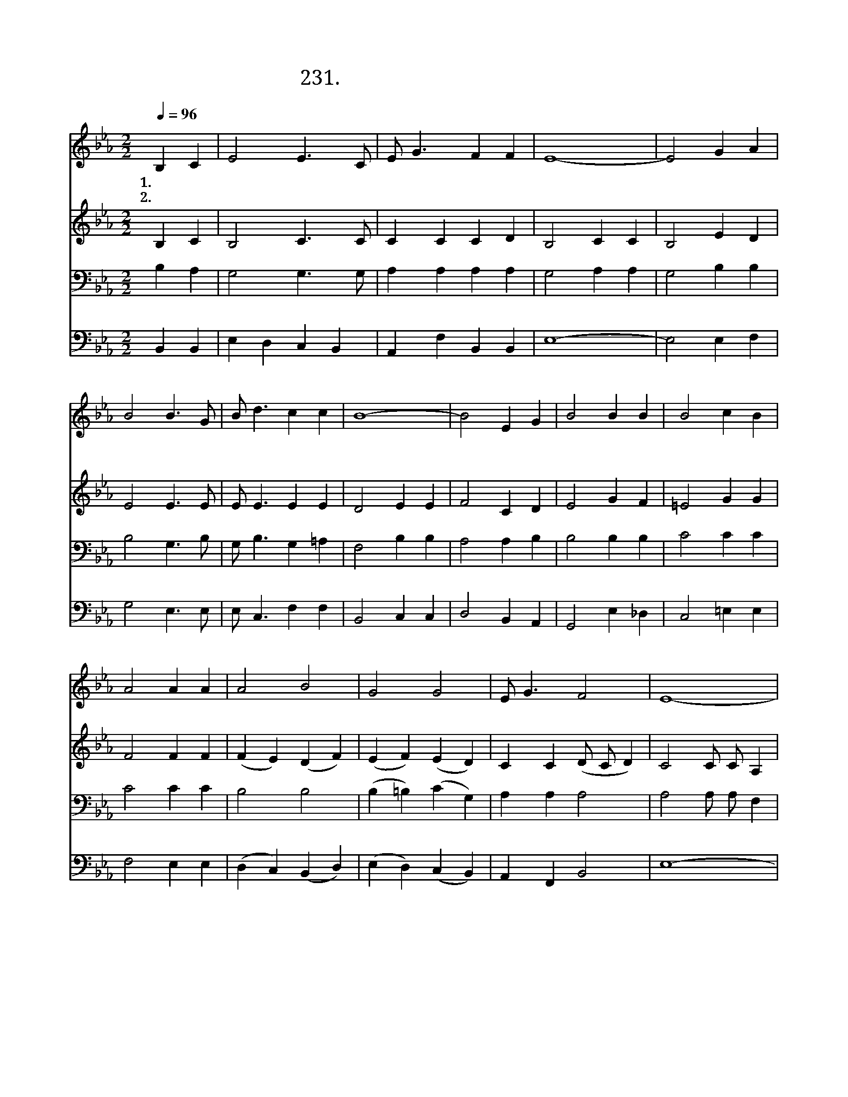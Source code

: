 X:231
T:231. 우리 다 같이 무릎 꿇고서
Z:Afro-American Spiritual. Arr. by W. Cosren
Z:[nwc보물창고]http://cafe.daum.net/nwc1
Z:231
%%score 1 2 3 4
L:1/4
Q:1/4=96
M:2/2
I:linebreak $
K:Eb
V:1 treble
V:2 treble
V:3 bass
V:4 bass
V:1
 B, C | E2 E3/2 C/ | E/ G3/2 F F | E4- | E2 G A | B2 B3/2 G/ | B/ d3/2 c c | B4- | B2 E G | %9
w: 1.우 리|다 같 이|무 릎 꿇 고|서|* 주 의|몸 인 이|떡 을 뗍 시|다||
w: 2.우 리|다 같 이|무 릎 꿇 고|서|* 주 의|피 인 이|잔 을 듭 시|다|* 우 리|
 B2 B B | B2 c B | A2 A A | A2 B2 | G2 G2 | E/ G3/2 F2 | E4- | E2 :| c d | e2 e3/2 B/ | %19
w: ||||||||||
w: 주 앞 에|서 무 릎|을 꿇 때|에 자|비 를|베 푸 소|서||3.우 리|다 같 이|
 c/ c3/2 c c | B4- | B2 B c | e2 e3/2 B/ | c/ c3/2 c c | (B4 | c2) E G | B2 B B | B2 c B | A2 A A | %29
w: ||||||||||
w: 무 릎 꿇 고|서|* 우 리|하 나 님|찬 양 드 리|세|* 우 리|주 앞 에|서 무 릎|을 꿇 때|
 A2 B2 | G2 G2 | E/ G3/2 F2 | E4- | E2 |] %34
w: |||||
w: 에 자|비 를|베 푸 소|서||
V:2
 B, C | B,2 C3/2 C/ | C C C D | B,2"^꿇고  서" C C | B,2 E D | E2 E3/2 E/ | E/ E3/2 E E | %7
 D2"^뗍시" E E |"^다" F2 C D | E2 G F | =E2 G G | F2 F F | (F E) (D F) | (E F) (E D) | C C (D/ C/ D) | %15
 C2"^베푸소" C/ C/ A, |"^서" B,2 :| D D | E2 E3/2 E/ | E/ E3/2 E D | E2"^꿇고" F F |"^서" G2 F A | %22
 G2 G3/2 G/ | E/ E3/2 E D | (F2 E2 | D2) C D | E2 G F | =E2 G G | F2 F F | (F E) (D F) | %30
 (E F) (E D) | C C (D/C/ D) | C2"^베푸 소  서" C/ C/ A, | B,2 |] %34
V:3
 B, A, | G,2 G,3/2 G,/ | A, A, A, A, | G,2 A, A, | G,2 B, B, | B,2 G,3/2 B,/ | G,/ B,3/2 G, =A, | %7
 F,2 B, B, | A,2 A, B, | B,2 B, B, | C2 C C | C2 C C | B,2 B,2 | (B, =B,) (C G,) | A, A, A,2 | %15
 A,2 A,/ A,/ F, | G,2 :| A, A, | G,2 B,3/2 B,/ | A,/ A,3/2 A, A, | [G,B,]2 [A,C] [A,C] | %21
 [B,D]2 D D | (B, =B,) C3/2 _D/ | C/ C3/2 A, A, | (B,2 C2 | A,2) A, B, | B,2 B, B, | C2 C C | %28
 C2 C C | B,2 B,2 | (B, =B,) (C G,) | A, A, A,2 | A,2 A,/ A,/ F, | G,2 |] %34
V:4
 B,, B,, | E, D, C, B,, | A,, F, B,, B,, | E,4- | E,2 E, F, | G,2 E,3/2 E,/ | E,/ C,3/2 F, F, | %7
 B,,2 C, C, | D,2 B,, A,, | G,,2 E, _D, | C,2 =E, E, | F,2 E, E, | (D, C,) (B,, D,) | %13
 (E, D,) (C, B,,) | A,, F,, B,,2 | E,4- | E,2 :| B,, B,, | B,,2 G,,3/2 G,,/ | A,,/ A,,3/2 B,, B,, | %20
 (G,,2 A,,2 | B,,2) A, A, | G,2 E,3/2 E,/ | A,/ A,3/2 F, F, | (G,4 | F,2) B,, A,, | G,,2 E, _D, | %27
 C,2 =E, E, | F,2 E, E, | (D, C,) (B,, D,) | (E, D,) (C, B,,) | A,, F,, B,,2 | E,4- | E,2 |] %34
